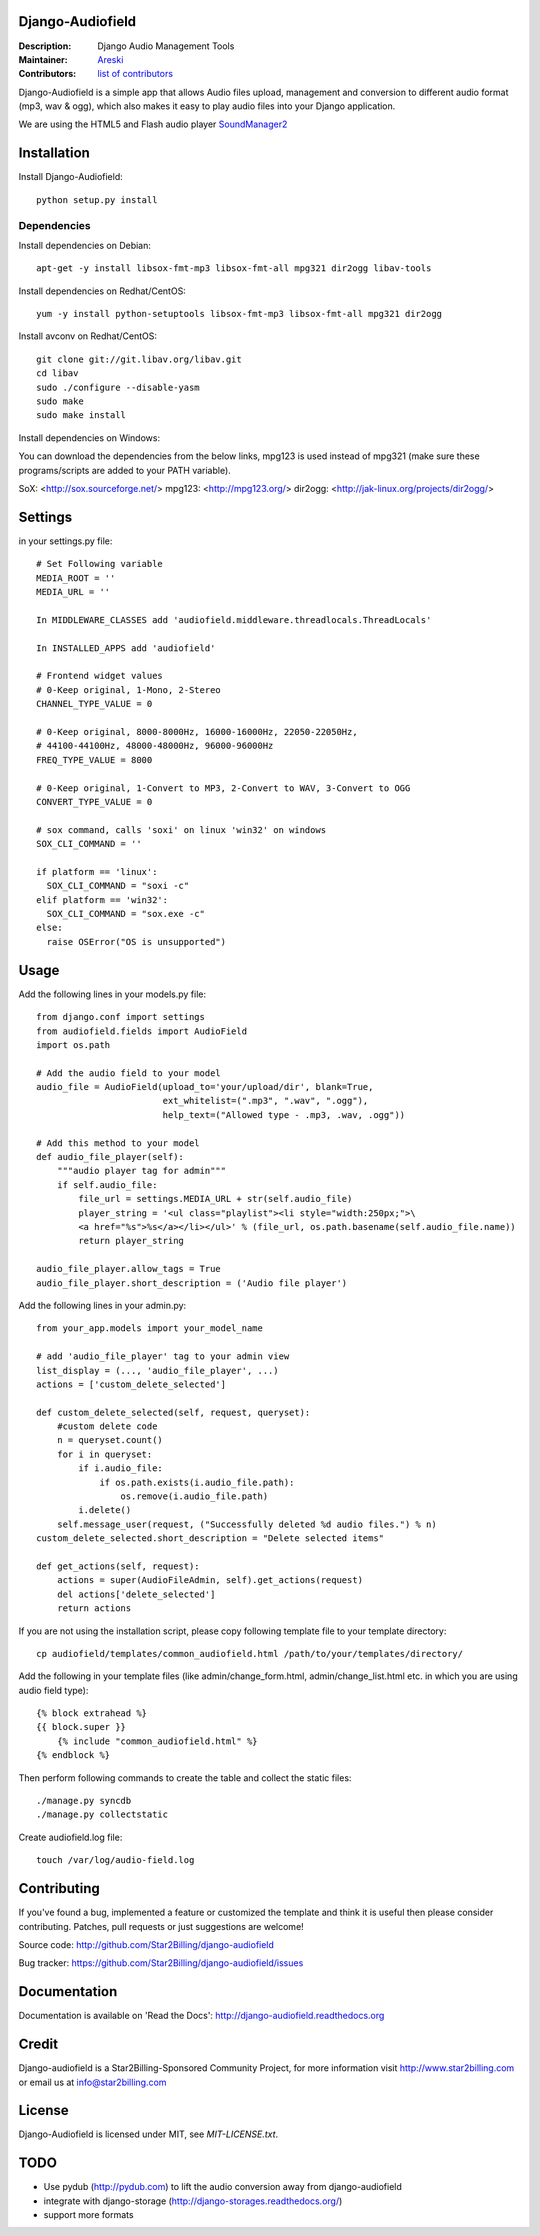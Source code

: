 Django-Audiofield
=================

:Description: Django Audio Management Tools
:Maintainer: Areski_
:Contributors: `list of contributors <https://github.com/areski/django-audiofield/graphs/contributors>`_

.. _Areski: https://github.com/areski/

.. image:: https://pypip.in/version/django-audiofield/badge.svg
    :target: https://pypi.python.org/pypi/django-audiofield/
    :alt: Latest Version

.. image:: https://pypip.in/download/django-audiofield/badge.svg
    :target: https://pypi.python.org/pypi/django-audiofield/
    :alt: Downloads

.. image:: https://pypip.in/py_versions/django-audiofield/badge.svg
    :target: https://pypi.python.org/pypi/django-audiofield/
    :alt: Supported Python versions

.. image:: https://pypip.in/license/django-audiofield/badge.svg
    :target: https://pypi.python.org/pypi/django-audiofield/
    :alt: License


Django-Audiofield is a simple app that allows Audio files upload, management and conversion to different audio format (mp3, wav & ogg), which also makes it easy to play audio files into your Django application.

We are using the HTML5 and Flash audio player SoundManager2_

.. _SoundManager2: http://www.schillmania.com/projects/soundmanager2/

.. image:: https://github.com/Star2Billing/django-audiofield/raw/master/docs/source/_static/django-admin-audiofield.png

.. image:: https://github.com/Star2Billing/django-audiofield/raw/master/docs/source/_static/django-admin-audiofield-upload.png


Installation
============

Install Django-Audiofield::

    python setup.py install


Dependencies
------------

Install dependencies on Debian::

    apt-get -y install libsox-fmt-mp3 libsox-fmt-all mpg321 dir2ogg libav-tools


Install dependencies on Redhat/CentOS::

    yum -y install python-setuptools libsox-fmt-mp3 libsox-fmt-all mpg321 dir2ogg


Install avconv on Redhat/CentOS::

    git clone git://git.libav.org/libav.git
    cd libav
    sudo ./configure --disable-yasm
    sudo make
    sudo make install

Install dependencies on Windows::

You can download the dependencies from the below links, mpg123 is used instead of mpg321 (make sure these programs/scripts are added to your PATH variable).

SoX: <http://sox.sourceforge.net/>  
mpg123: <http://mpg123.org/>  
dir2ogg: <http://jak-linux.org/projects/dir2ogg/>

Settings
========

in your settings.py file::

    # Set Following variable
    MEDIA_ROOT = ''
    MEDIA_URL = ''

    In MIDDLEWARE_CLASSES add 'audiofield.middleware.threadlocals.ThreadLocals'

    In INSTALLED_APPS add 'audiofield'

    # Frontend widget values
    # 0-Keep original, 1-Mono, 2-Stereo
    CHANNEL_TYPE_VALUE = 0

    # 0-Keep original, 8000-8000Hz, 16000-16000Hz, 22050-22050Hz,
    # 44100-44100Hz, 48000-48000Hz, 96000-96000Hz
    FREQ_TYPE_VALUE = 8000

    # 0-Keep original, 1-Convert to MP3, 2-Convert to WAV, 3-Convert to OGG
    CONVERT_TYPE_VALUE = 0

    # sox command, calls 'soxi' on linux 'win32' on windows
    SOX_CLI_COMMAND = ''

    if platform == 'linux':
      SOX_CLI_COMMAND = "soxi -c"
    elif platform == 'win32':
      SOX_CLI_COMMAND = "sox.exe -c"
    else:
      raise OSError("OS is unsupported")


Usage
=====

Add the following lines in your models.py file::

    from django.conf import settings
    from audiofield.fields import AudioField
    import os.path

    # Add the audio field to your model
    audio_file = AudioField(upload_to='your/upload/dir', blank=True,
                            ext_whitelist=(".mp3", ".wav", ".ogg"),
                            help_text=("Allowed type - .mp3, .wav, .ogg"))

    # Add this method to your model
    def audio_file_player(self):
        """audio player tag for admin"""
        if self.audio_file:
            file_url = settings.MEDIA_URL + str(self.audio_file)
            player_string = '<ul class="playlist"><li style="width:250px;">\
            <a href="%s">%s</a></li></ul>' % (file_url, os.path.basename(self.audio_file.name))
            return player_string

    audio_file_player.allow_tags = True
    audio_file_player.short_description = ('Audio file player')


Add the following lines in your admin.py::

    from your_app.models import your_model_name

    # add 'audio_file_player' tag to your admin view
    list_display = (..., 'audio_file_player', ...)
    actions = ['custom_delete_selected']

    def custom_delete_selected(self, request, queryset):
        #custom delete code
        n = queryset.count()
        for i in queryset:
            if i.audio_file:
                if os.path.exists(i.audio_file.path):
                    os.remove(i.audio_file.path)
            i.delete()
        self.message_user(request, ("Successfully deleted %d audio files.") % n)
    custom_delete_selected.short_description = "Delete selected items"

    def get_actions(self, request):
        actions = super(AudioFileAdmin, self).get_actions(request)
        del actions['delete_selected']
        return actions


If you are not using the installation script, please copy following template
file to your template directory::

    cp audiofield/templates/common_audiofield.html /path/to/your/templates/directory/


Add the following in your template files (like admin/change_form.html, admin/change_list.html etc.
in which you are using audio field type)::


    {% block extrahead %}
    {{ block.super }}
        {% include "common_audiofield.html" %}
    {% endblock %}


Then perform following commands to create the table and collect the static files::

    ./manage.py syncdb
    ./manage.py collectstatic


Create audiofield.log file::

    touch /var/log/audio-field.log


Contributing
============

If you've found a bug, implemented a feature or customized the template and
think it is useful then please consider contributing. Patches, pull requests or
just suggestions are welcome!

Source code: http://github.com/Star2Billing/django-audiofield

Bug tracker: https://github.com/Star2Billing/django-audiofield/issues


Documentation
=============

Documentation is available on 'Read the Docs':
http://django-audiofield.readthedocs.org


Credit
======

Django-audiofield is a Star2Billing-Sponsored Community Project, for more information visit http://www.star2billing.com or email us at info@star2billing.com


License
=======

Django-Audiofield is licensed under MIT, see `MIT-LICENSE.txt`.


TODO
====

- Use pydub (http://pydub.com) to lift the audio conversion away from django-audiofield

- integrate with django-storage (http://django-storages.readthedocs.org/)

- support more formats
